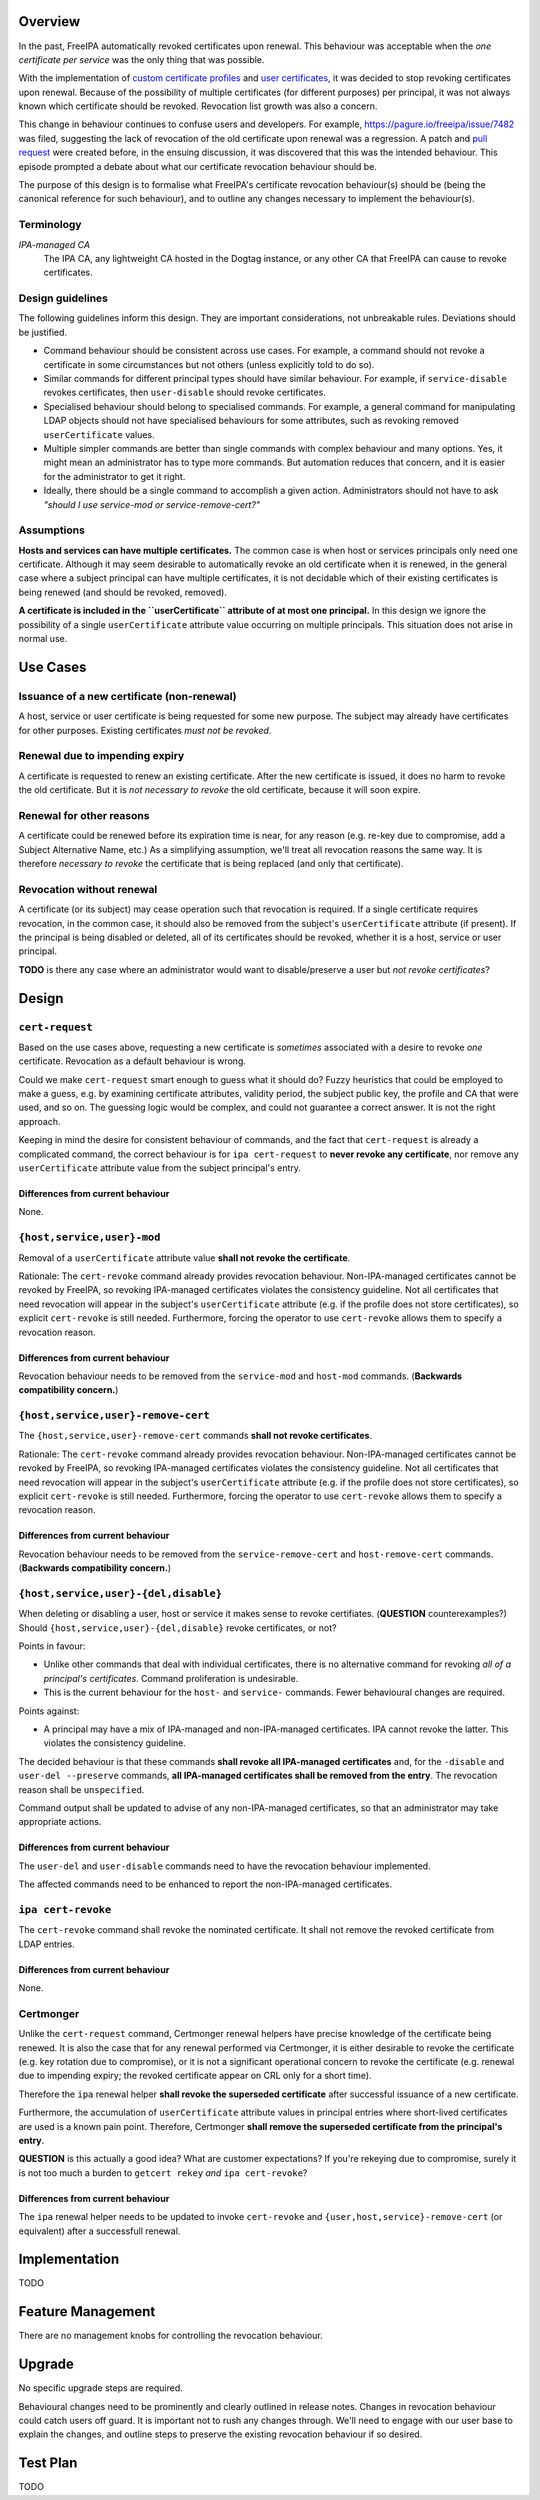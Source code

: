 ..
  Copyright 2018  Red Hat, Inc.

  This work is licensed under a
  Creative Commons Attribution 4.0 International License.

  You should have received a copy of the license along with this
  work. If not, see <http://creativecommons.org/licenses/by/4.0/>.

.. CERTIFICATE RENEWAL BEHAVIOUR

.. raw:: mediawiki

  {{Admon/important|Work in progress|This design is not complete yet.}}
  {{Feature|version=|ticket=7580|author=Ftweedal}}

Overview
--------

In the past, FreeIPA automatically revoked certificates upon
renewal.  This behaviour was acceptable when the *one certificate
per service* was the only thing that was possible.

With the implementation of `custom certificate profiles`_ and `user
certificates`_, it was decided to stop revoking certificates upon
renewal.  Because of the possibility of multiple certificates (for
different purposes) per principal, it was not always known which
certificate should be revoked.  Revocation list growth was also a
concern.

.. _custom certificate profiles: V4/Certificate Profiles
.. _user certificates: V4/User Certificates

This change in behaviour continues to confuse users and developers.
For example, https://pagure.io/freeipa/issue/7482 was filed,
suggesting the lack of revocation of the old certificate upon
renewal was a regression.  A patch and `pull request`_ were created
before, in the ensuing discussion, it was discovered that this was
the intended behaviour.  This episode prompted a debate about what
our certificate revocation behaviour should be.

.. _pull request: https://github.com/freeipa/freeipa/pull/1915#issuecomment-388295460

The purpose of this design is to formalise what FreeIPA's
certificate revocation behaviour(s) should be (being the canonical
reference for such behaviour), and to outline any changes necessary
to implement the behaviour(s).


Terminology
^^^^^^^^^^^

*IPA-managed CA*
  The IPA CA, any lightweight CA hosted in the Dogtag instance, or
  any other CA that FreeIPA can cause to revoke certificates.


Design guidelines
^^^^^^^^^^^^^^^^^

The following guidelines inform this design.  They are important
considerations, not unbreakable rules.  Deviations should be
justified.

- Command behaviour should be consistent across use cases.  For
  example, a command should not revoke a certificate in some
  circumstances but not others (unless explicitly told to do so).

- Similar commands for different principal types should have similar
  behaviour.  For example, if ``service-disable`` revokes
  certificates, then ``user-disable`` should revoke certificates.

- Specialised behaviour should belong to specialised commands.  For
  example, a general command for manipulating LDAP objects should
  not have specialised behaviours for some attributes, such as
  revoking removed ``userCertificate`` values.

- Multiple simpler commands are better than single commands with
  complex behaviour and many options.  Yes, it might mean an
  administrator has to type more commands.  But automation reduces
  that concern, and it is easier for the administrator to get it
  right.

- Ideally, there should be a single command to accomplish a given
  action.  Administrators should not have to ask *"should I use
  service-mod or service-remove-cert?"*

Assumptions
^^^^^^^^^^^

**Hosts and services can have multiple certificates.**  The common
case is when host or services principals only need one certificate.
Although it may seem desirable to automatically revoke an old
certificate when it is renewed, in the general case where a subject
principal can have multiple certificates, it is not decidable which
of their existing certificates is being renewed (and should be
revoked, removed).

**A certificate is included in the ``userCertificate`` attribute of
at most one principal.** In this design we ignore the possibility of
a single ``userCertificate`` attribute value occurring on multiple
principals.  This situation does not arise in normal use.


Use Cases
---------

Issuance of a new certificate (non-renewal)
^^^^^^^^^^^^^^^^^^^^^^^^^^^^^^^^^^^^^^^^^^^

A host, service or user certificate is being requested for some new
purpose.  The subject may already have certificates for other
purposes.  Existing certificates *must not be revoked*.

Renewal due to impending expiry
^^^^^^^^^^^^^^^^^^^^^^^^^^^^^^^

A certificate is requested to renew an existing certificate.  After
the new certificate is issued, it does no harm to revoke the old
certificate.  But it is *not necessary to revoke* the old
certificate, because it will soon expire.

Renewal for other reasons
^^^^^^^^^^^^^^^^^^^^^^^^^

A certificate could be renewed before its expiration time is near,
for any reason (e.g. re-key due to compromise, add a Subject
Alternative Name, etc.)  As a simplifying assumption, we'll treat
all revocation reasons the same way.  It is therefore *necessary to
revoke* the certificate that is being replaced (and only that
certificate).

Revocation without renewal
^^^^^^^^^^^^^^^^^^^^^^^^^^

A certificate (or its subject) may cease operation such that
revocation is required.  If a single certificate requires
revocation, in the common case, it should also be removed from the
subject's ``userCertificate`` attribute (if present).  If the
principal is being disabled or deleted, all of its certificates
should be revoked, whether it is a host, service or user principal.

**TODO** is there any case where an administrator would want to
disable/preserve a user but *not revoke certificates*?


Design
------

``cert-request``
^^^^^^^^^^^^^^^^

Based on the use cases above, requesting a new certificate is
*sometimes* associated with a desire to revoke *one* certificate.
Revocation as a default behaviour is wrong.

Could we make ``cert-request`` smart enough to guess what it should
do?  Fuzzy heuristics that could be employed to make a guess, e.g.
by examining certificate attributes, validity period, the subject
public key, the profile and CA that were used, and so on.  The
guessing logic would be complex, and could not guarantee a correct
answer.  It is not the right approach.

Keeping in mind the desire for consistent behaviour of commands, and
the fact that ``cert-request`` is already a complicated command, the
correct behaviour is for ``ipa cert-request`` to **never revoke any
certificate**, nor remove any ``userCertificate`` attribute value
from the subject principal's entry.

Differences from current behaviour
''''''''''''''''''''''''''''''''''

None.


``{host,service,user}-mod``
^^^^^^^^^^^^^^^^^^^^^^^^^^^

Removal of a ``userCertificate`` attribute value **shall not revoke
the certificate**.

Rationale: The ``cert-revoke`` command already provides revocation
behaviour.  Non-IPA-managed certificates cannot be revoked by
FreeIPA, so revoking IPA-managed certificates violates the
consistency guideline.  Not all certificates that need revocation
will appear in the subject's ``userCertificate`` attribute (e.g. if
the profile does not store certificates), so explicit
``cert-revoke`` is still needed.  Furthermore, forcing the operator
to use ``cert-revoke`` allows them to specify a revocation reason.

Differences from current behaviour
''''''''''''''''''''''''''''''''''

Revocation behaviour needs to be removed from the ``service-mod``
and ``host-mod`` commands.  (**Backwards compatibility concern.**)


``{host,service,user}-remove-cert``
^^^^^^^^^^^^^^^^^^^^^^^^^^^^^^^^^^^

The ``{host,service,user}-remove-cert`` commands **shall not revoke
certificates**.

Rationale: The ``cert-revoke`` command already provides revocation
behaviour.  Non-IPA-managed certificates cannot be revoked by
FreeIPA, so revoking IPA-managed certificates violates the
consistency guideline.  Not all certificates that need revocation
will appear in the subject's ``userCertificate`` attribute (e.g. if
the profile does not store certificates), so explicit
``cert-revoke`` is still needed.  Furthermore, forcing the operator
to use ``cert-revoke`` allows them to specify a revocation reason.

Differences from current behaviour
''''''''''''''''''''''''''''''''''

Revocation behaviour needs to be removed from the
``service-remove-cert`` and ``host-remove-cert`` commands.
(**Backwards compatibility concern.**)


``{host,service,user}-{del,disable}``
^^^^^^^^^^^^^^^^^^^^^^^^^^^^^^^^^^^^^

When deleting or disabling a user, host or service it makes sense to
revoke certifiates.  (**QUESTION** counterexamples?)  Should
``{host,service,user}-{del,disable}`` revoke certificates, or not?

Points in favour:

- Unlike other commands that deal with individual certificates,
  there is no alternative command for revoking *all of a principal's
  certificates*.  Command proliferation is undesirable.

- This is the current behaviour for the ``host-`` and ``service-``
  commands.  Fewer behavioural changes are required.

Points against:

- A principal may have a mix of IPA-managed and non-IPA-managed
  certificates.  IPA cannot revoke the latter.  This violates the
  consistency guideline.

The decided behaviour is that these commands **shall revoke all
IPA-managed certificates** and, for the ``-disable`` and ``user-del
--preserve`` commands, **all IPA-managed certificates shall be
removed from the entry**.  The revocation reason shall be
``unspecified``.

Command output shall be updated to advise of any non-IPA-managed
certificates, so that an administrator may take appropriate actions.

Differences from current behaviour
''''''''''''''''''''''''''''''''''

The ``user-del`` and ``user-disable`` commands need to have the
revocation behaviour implemented.

The affected commands need to be enhanced to report the
non-IPA-managed certificates.


``ipa cert-revoke``
^^^^^^^^^^^^^^^^^^^

The ``cert-revoke`` command shall revoke the nominated certificate.
It shall not remove the revoked certificate from LDAP entries.

Differences from current behaviour
''''''''''''''''''''''''''''''''''

None.


Certmonger
^^^^^^^^^^

Unlike the ``cert-request`` command, Certmonger renewal helpers have
precise knowledge of the certificate being renewed.  It is also the
case that for any renewal performed via Certmonger, it is either
desirable to revoke the certificate (e.g. key rotation due to
compromise), or it is not a significant operational concern to
revoke the certificate (e.g. renewal due to impending expiry; the
revoked certificate appear on CRL only for a short time).

Therefore the ``ipa`` renewal helper **shall revoke the superseded
certificate** after successful issuance of a new certificate.

Furthermore, the accumulation of ``userCertificate`` attribute
values in principal entries where short-lived certificates are used
is a known pain point.  Therefore, Certmonger **shall remove the
superseded certificate from the principal's entry**.

**QUESTION** is this actually a good idea?  What are customer
expectations?  If you're rekeying due to compromise, surely it is
not too much a burden to ``getcert rekey`` *and* ``ipa
cert-revoke``?

Differences from current behaviour
''''''''''''''''''''''''''''''''''

The ``ipa`` renewal helper needs to be updated to invoke
``cert-revoke`` and ``{user,host,service}-remove-cert`` (or
equivalent) after a successfull renewal.


Implementation
--------------

TODO


Feature Management
------------------

There are no management knobs for controlling the revocation
behaviour.


Upgrade
-------

No specific upgrade steps are required.

Behavioural changes need to be prominently and clearly outlined in
release notes.  Changes in revocation behaviour could catch users
off guard.  It is important not to rush any changes through.  We'll
need to engage with our user base to explain the changes, and
outline steps to preserve the existing revocation behaviour if so
desired.


Test Plan
---------

TODO
